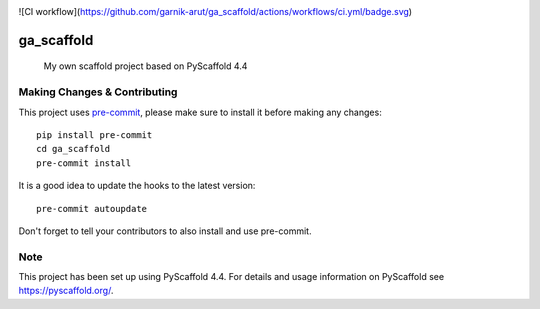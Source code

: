 .. These are examples of badges you might want to add to your README:
   please update the URLs accordingly

    .. image:: https://api.cirrus-ci.com/github/garnik-arut/ga_scaffold.svg?branch=main
        :alt: Built Status
        :target: https://cirrus-ci.com/github/garnik-arut/ga_scaffold
    .. image:: https://readthedocs.org/projects/ga_scaffold/badge/?version=latest
        :alt: ReadTheDocs
        :target: https://ga_scaffold.readthedocs.io/en/stable/
    .. image:: https://img.shields.io/coveralls/github/garnik-arut/ga_scaffold/main.svg
        :alt: Coveralls
        :target: https://coveralls.io/r/garnik-arut/ga_scaffold
    .. image:: https://img.shields.io/pypi/v/ga_scaffold.svg
        :alt: PyPI-Server
        :target: https://pypi.org/project/ga_scaffold/
    .. image:: https://img.shields.io/conda/vn/conda-forge/ga_scaffold.svg
        :alt: Conda-Forge
        :target: https://anaconda.org/conda-forge/ga_scaffold
    .. image:: https://pepy.tech/badge/ga_scaffold/month
        :alt: Monthly Downloads
        :target: https://pepy.tech/project/ga_scaffold
    .. image:: https://img.shields.io/twitter/url/http/shields.io.svg?style=social&label=Twitter
        :alt: Twitter
        :target: https://twitter.com/ga_scaffold

.. image:: https://img.shields.io/badge/-PyScaffold-005CA0?logo=pyscaffold
    :alt: Project generated with PyScaffold
    :target: https://pyscaffold.org/
![CI workflow](https://github.com/garnik-arut/ga_scaffold/actions/workflows/ci.yml/badge.svg)

===========
ga_scaffold
===========


    My own scaffold project based on PyScaffold 4.4




.. _pyscaffold-notes:

Making Changes & Contributing
=============================

This project uses `pre-commit`_, please make sure to install it before making any
changes::

    pip install pre-commit
    cd ga_scaffold
    pre-commit install

It is a good idea to update the hooks to the latest version::

    pre-commit autoupdate

Don't forget to tell your contributors to also install and use pre-commit.

.. _pre-commit: https://pre-commit.com/

Note
====

This project has been set up using PyScaffold 4.4. For details and usage
information on PyScaffold see https://pyscaffold.org/.
